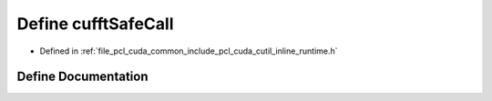.. _exhale_define_cutil__inline__runtime_8h_1ac8d6afa75e39732a7f1e335796a45d69:

Define cufftSafeCall
====================

- Defined in :ref:`file_pcl_cuda_common_include_pcl_cuda_cutil_inline_runtime.h`


Define Documentation
--------------------


.. doxygendefine:: cufftSafeCall
